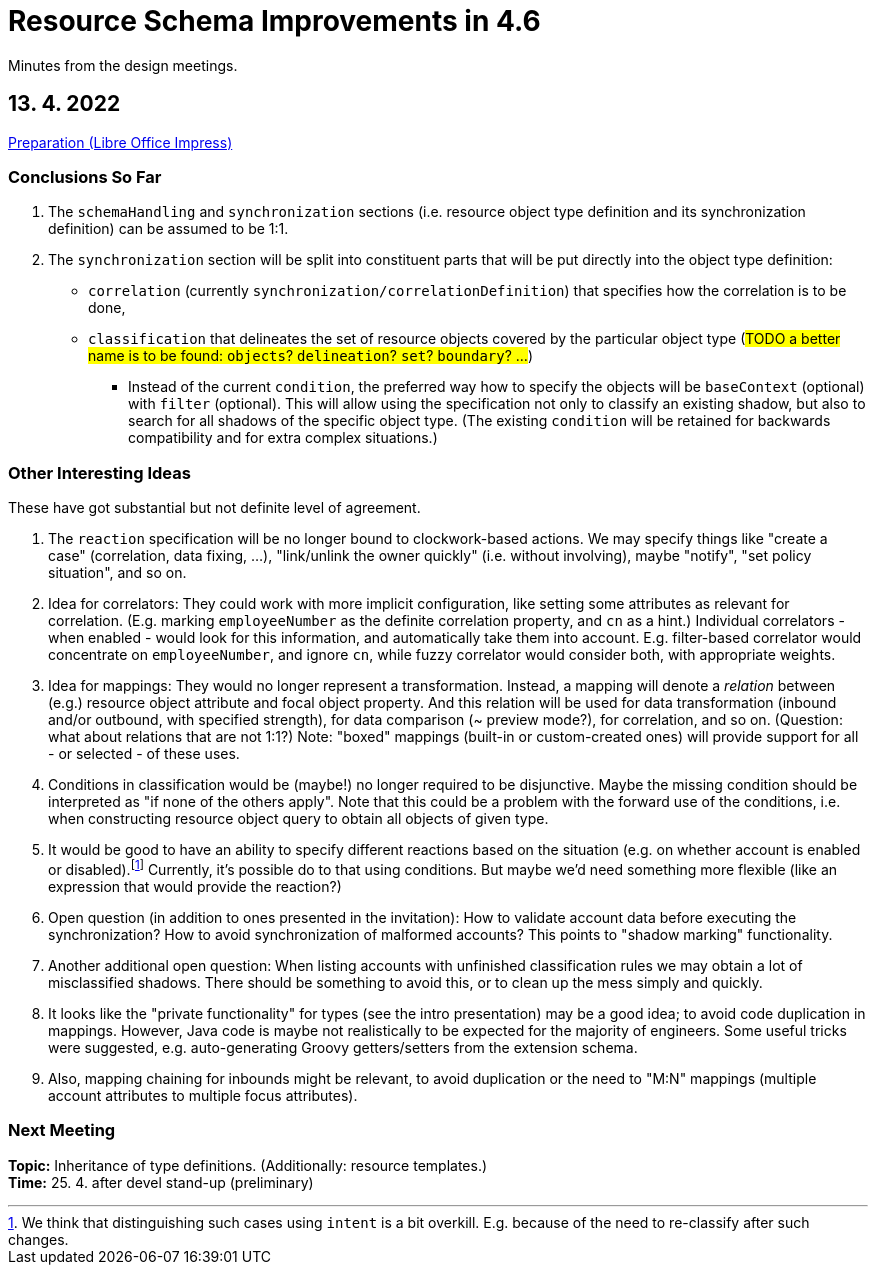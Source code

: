= Resource Schema Improvements in 4.6

Minutes from the design meetings.

== 13. 4. 2022

xref:/midpoint/devel/design/resource-schema-improvements-4.6/2022-04-13-preparation.odp[Preparation (Libre Office Impress)]

=== Conclusions So Far

1. The `schemaHandling` and `synchronization` sections (i.e. resource object type definition and
its synchronization definition) can be assumed to be 1:1.

2. The `synchronization` section will be split into constituent parts that will be put directly
into the object type definition:

* `correlation` (currently `synchronization/correlationDefinition`) that specifies how the correlation is to be done,

* `classification` that delineates the set of resource objects covered by the particular object type
(#TODO a better name is to be found: `objects`? `delineation`? `set`? `boundary`? ...#)

** Instead of the current `condition`, the preferred way how to specify the objects will be `baseContext` (optional)
with `filter` (optional). This will allow using the specification not only to classify an existing shadow, but also to
search for all shadows of the specific object type. (The existing `condition` will be retained for backwards compatibility
and for extra complex situations.)

=== Other Interesting Ideas

These have got substantial but not definite level of agreement.

1. The `reaction` specification will be no longer bound to clockwork-based actions. We may specify
things like "create a case" (correlation, data fixing, ...), "link/unlink the owner quickly"
(i.e. without involving), maybe "notify", "set policy situation", and so on.

2. Idea for correlators: They could work with more implicit configuration, like setting some
attributes as relevant for correlation. (E.g. marking `employeeNumber` as the definite correlation
property, and `cn` as a hint.) Individual correlators - when enabled - would look for this information,
and automatically take them into account. E.g. filter-based correlator would concentrate on `employeeNumber`,
and ignore `cn`, while fuzzy correlator would consider both, with appropriate weights.

3. Idea for mappings: They would no longer represent a transformation. Instead, a mapping will
denote a _relation_ between (e.g.) resource object attribute and focal object property. And this
relation will be used for data transformation (inbound and/or outbound, with specified strength),
for data comparison (~ preview mode?), for correlation, and so on. (Question: what about relations
that are not 1:1?) Note: "boxed" mappings (built-in or custom-created ones) will provide support
for all - or selected - of these uses.

4. Conditions in classification would be (maybe!) no longer required to be disjunctive. Maybe
the missing condition should be interpreted as "if none of the others apply". Note that this could
be a problem with the forward use of the conditions, i.e. when constructing resource object query
to obtain all objects of given type.

5. It would be good to have an ability to specify different reactions based on the situation
(e.g. on whether account is enabled or disabled).footnote:[We think that distinguishing such
cases using `intent` is a bit overkill. E.g. because of the need to re-classify after such changes.]
Currently, it's possible do to that using conditions. But maybe we'd need something more flexible
(like an expression that would provide the reaction?)

6. Open question (in addition to ones presented in the invitation): How to validate account data
before executing the synchronization? How to avoid synchronization of malformed accounts? This
points to "shadow marking" functionality.

7. Another additional open question: When listing accounts with unfinished classification rules
we may obtain a lot of misclassified shadows. There should be something to avoid this, or to
clean up the mess simply and quickly.

8. It looks like the "private functionality" for types (see the intro presentation) may be
a good idea; to avoid code duplication in mappings. However, Java code is maybe not realistically
to be expected for the majority of engineers. Some useful tricks were suggested, e.g. auto-generating
Groovy getters/setters from the extension schema.

9. Also, mapping chaining for inbounds might be relevant, to avoid duplication or the need
to "M:N" mappings (multiple account attributes to multiple focus attributes).

=== Next Meeting

*Topic:* Inheritance of type definitions. (Additionally: resource templates.) +
*Time:* 25. 4. after devel stand-up (preliminary)
